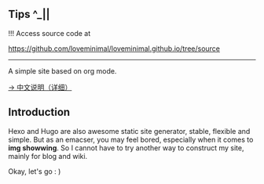 ** Tips ^_||

!!! Access source code at 

https://github.com/loveminimal/loveminimal.github.io/tree/source

-----

A simple site based on org mode.

[[./org/org-to-site-tutor.org][→ 中文说明（详细）]]

** Introduction

Hexo and Hugo are also awesome static site generator, stable, flexible and simple. But as an emacser, you may feel bored, especially when it comes to *img showwing*. So I cannot have to try another way to construct my site, mainly for blog and wiki.

[[./images/emacs.jpg]]

Okay, let's go : )

